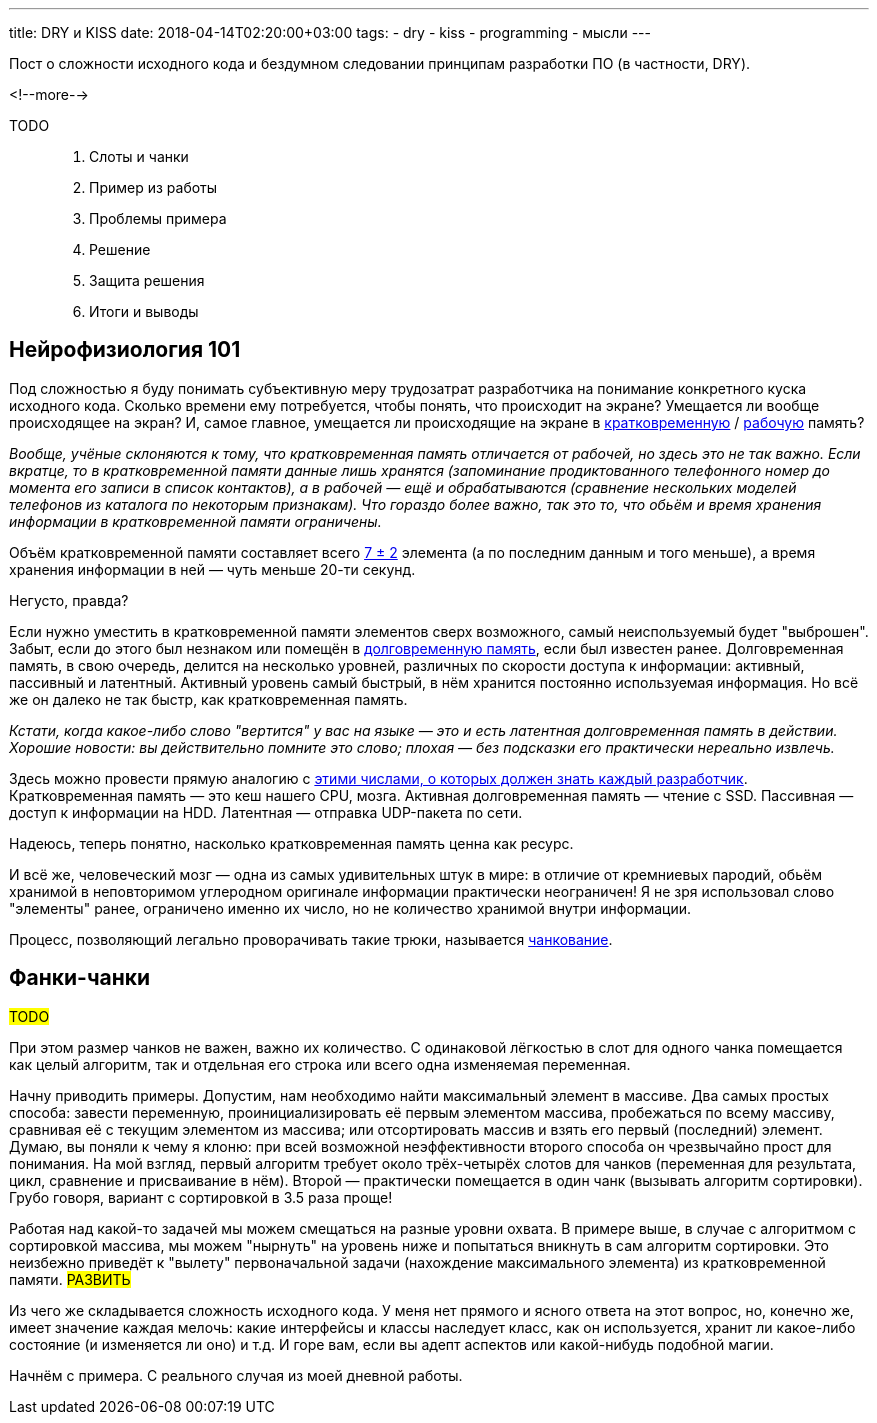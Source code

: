 ---
title: DRY и KISS
date: 2018-04-14T02:20:00+03:00
tags:
  - dry
  - kiss
  - programming
  - мысли
---

Пост о сложности исходного кода и бездумном следовании принципам разработки ПО (в частности, DRY).

<!--more-->

TODO::
  1. Слоты и чанки
  1. Пример из работы
  1. Проблемы примера
  1. Решение
  1. Защита решения
  1. Итоги и выводы

== Нейрофизиология 101

Под сложностью я буду понимать субъективную меру трудозатрат разработчика на понимание конкретного куска исходного кода.
Сколько времени ему потребуется, чтобы понять, что происходит на экране?
Умещается ли вообще происходящее на экран?
И, самое главное, умещается ли происходящие на экране в https://ru.wikipedia.org/wiki/Кратковременная_память[кратковременную] / https://ru.wikipedia.org/wiki/Рабочая_память[рабочую] память?

__Вообще, учёные склоняются к тому, что кратковременная память отличается от рабочей, но здесь это не так важно.
Если вкратце, то в кратковременной памяти данные лишь хранятся (запоминание продиктованного телефонного номер до момента его записи в список контактов), а в рабочей — ещё и обрабатываются (сравнение нескольких моделей телефонов из каталога по некоторым признакам).
Что гораздо более важно, так это то, что обьём и время хранения информации в кратковременной памяти ограничены.__

Объём кратковременной памяти составляет всего https://ru.wikipedia.org/wiki/Магическое_число_семь_плюс-минус_два[7 ± 2] элемента (а по последним данным и того меньше), а время хранения информации в ней — чуть меньше 20-ти секунд.

Негусто, правда?

Если нужно уместить в кратковременной памяти элементов сверх возможного, самый неиспользуемый будет "выброшен".
Забыт, если до этого был незнаком или помещён в https://ru.wikipedia.org/wiki/Долговременная_память[долговременную память], если был известен ранее.
Долговременная память, в свою очередь, делится на несколько уровней, различных по скорости доступа к информации: активный, пассивный и латентный.
Активный уровень самый быстрый, в нём хранится постоянно используемая информация.
Но всё же он далеко не так быстр, как кратковременная память.

__Кстати, когда какое-либо слово "вертится" у вас на языке — это и есть латентная долговременная память в действии.
Хорошие новости: вы действительно помните это слово; плохая — без подсказки его практически нереально извлечь.__

Здесь можно провести прямую аналогию с https://gist.github.com/jboner/2841832[этими числами, о которых должен знать каждый разработчик].
Кратковременная память — это кеш нашего CPU, мозга.
Активная долговременная память — чтение с SSD.
Пассивная — доступ к информации на HDD.
Латентная — отправка UDP-пакета по сети.

Надеюсь, теперь понятно, насколько кратковременная память ценна как ресурс.

И всё же, человеческий мозг — одна из самых удивительных штук в мире: в отличие от кремниевых пародий, обьём хранимой в неповторимом углеродном оригинале информации практически неограничен!
Я не зря использовал слово "элементы" ранее, ограничено именно их число, но не количество хранимой внутри информации.

Процесс, позволяющий легально проворачивать такие трюки, называется https://en.wikipedia.org/wiki/Chunking_(psychology)[чанкование].

== Фанки-чанки

#TODO#

При этом размер чанков не важен, важно их количество.
С одинаковой лёгкостью в слот для одного чанка помещается как целый алгоритм, так и отдельная его строка или всего одна изменяемая переменная.

Начну приводить примеры.
Допустим, нам необходимо найти максимальный элемент в массиве.
Два самых простых способа: завести переменную, проинициализировать её первым элементом массива, пробежаться по всему массиву, сравнивая её с текущим элементом из массива; или отсортировать массив и взять его первый (последний) элемент.
Думаю, вы поняли к чему я клоню: при всей возможной неэффективности второго способа он чрезвычайно прост для понимания.
На мой взгляд, первый алгоритм требует около трёх-четырёх слотов для чанков (переменная для результата, цикл, сравнение и присваивание в нём).
Второй — практически помещается в один чанк (вызывать алгоритм сортировки).
Грубо говоря, вариант с сортировкой в 3.5 раза проще!

Работая над какой-то задачей мы можем смещаться на разные уровни охвата.
В примере выше, в случае с алгоритмом с сортировкой массива, мы можем "нырнуть" на уровень ниже и попытаться вникнуть в сам алгоритм сортировки. Это неизбежно приведёт к "вылету" первоначальной задачи (нахождение максимального элемента) из кратковременной памяти. #РАЗВИТЬ#

Из чего же складывается сложность исходного кода.
У меня нет прямого и ясного ответа на этот вопрос, но, конечно же, имеет значение каждая мелочь: какие интерфейсы и классы наследует класс, как он используется, хранит ли какое-либо состояние (и изменяется ли оно) и т.д.
И горе вам, если вы адепт аспектов или какой-нибудь подобной магии.

Начнём с примера. С реального случая из моей дневной работы.
